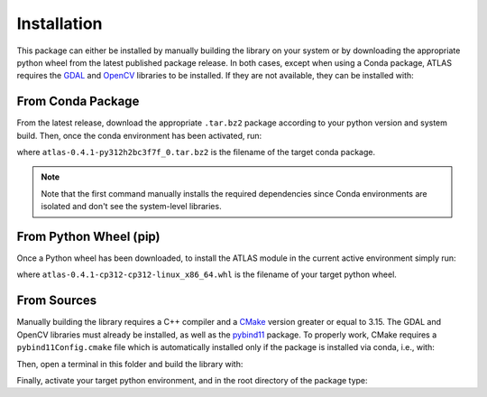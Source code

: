 
Installation 
==============
This package can either be installed by manually building the library on your system or by 
downloading the appropriate python wheel from the latest published package release. 
In both cases, except when using a Conda package, ATLAS requires the `GDAL`_ and `OpenCV`_ 
libraries to be installed. If they are not available, they can be installed with:

.. prompt:: bash $

   sudo apt install libgdal-dev

.. prompt:: bash $
   
   sudo apt install libopencv-dev

.. _GDAL: https://github.com/OSGeo/gdal
.. _OpenCV: https://opencv.org/


From Conda Package 
---------------------------

From the latest release, download the appropriate ``.tar.bz2`` package according to your
python version and system build. Then, once the conda environment has been activated, run:

.. prompt:: bash $

   conda install gdal opencv pyyaml
   conda install ./atlas-0.4.1-py312h2bc3f7f_0.tar.bz2

where ``atlas-0.4.1-py312h2bc3f7f_0.tar.bz2`` is the filename of the target conda package. 

.. note:: Note that the first command manually installs the required dependencies since Conda 
   environments are isolated and don't see the system-level libraries.

From Python Wheel (pip) 
---------------------------

Once a Python wheel has been downloaded, to install the ATLAS module in the current active 
environment simply run: 

.. prompt:: bash $

   pip install atlas-0.4.1-cp312-cp312-linux_x86_64.whl
   
where ``atlas-0.4.1-cp312-cp312-linux_x86_64.whl`` is the filename of your target python wheel.


From Sources 
---------------------------

Manually building the library requires a C++ compiler and a `CMake`_ version greater or 
equal to 3.15. The GDAL and OpenCV libraries must already be installed, as well as 
the `pybind11`_ package. To properly work, 
CMake requires a ``pybind11Config.cmake`` file which is automatically installed only if the 
package is installed via conda, i.e., with:

.. prompt:: bash $

   conda install pybind11 -c conda-forge


Then, open a terminal in this folder and build the library with: 

.. prompt:: bash $

   mkdir build 
   cd build 
   cmake --build .

Finally, activate your target python environment, and in the root directory of the 
package type: 

.. prompt:: bash $ 
   
   pip install .

.. _CMake: https://cmake.org/
.. _pybind11: https://github.com/pybind/pybind11

